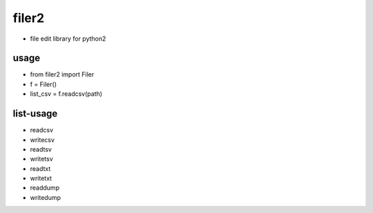 =========
filer2
=========
* file edit library for python2

usage
=========

* from filer2 import Filer
* f = Filer()
* list_csv = f.readcsv(path)

list-usage
=========

* readcsv
* writecsv
* readtsv
* writetsv
* readtxt
* writetxt
* readdump
* writedump